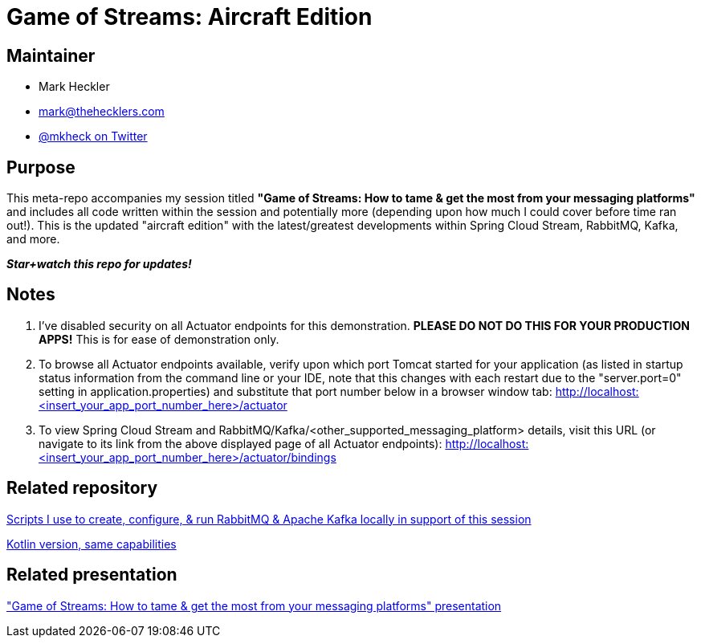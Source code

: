 = Game of Streams: Aircraft Edition

== Maintainer

* Mark Heckler
* mailto:mark@thehecklers.com[mark@thehecklers.com]
* https://twitter.com/mkheck[@mkheck on Twitter]

== Purpose

This meta-repo accompanies my session titled *"Game of Streams: How to tame & get the most from your messaging platforms"* and includes all code written within the session and potentially more (depending upon how much I could cover before time ran out!). This is the updated "aircraft edition" with the latest/greatest developments within Spring Cloud Stream, RabbitMQ, Kafka, and more.

*_Star+watch this repo for updates!_*

== Notes

. I've disabled security on all Actuator endpoints for this demonstration. **PLEASE DO NOT DO THIS FOR YOUR PRODUCTION APPS!** This is for ease of demonstration only.
. To browse all Actuator endpoints available, verify upon which port Tomcat started for your application (as listed in startup status information from the command line or your IDE, note that this changes with each restart due to the "server.port=0" setting in application.properties) and substitute that port number below in a browser window tab: http://localhost:<insert_your_app_port_number_here>/actuator
. To view Spring Cloud Stream and RabbitMQ/Kafka/<other_supported_messaging_platform> details, visit this URL (or navigate to its link from the above displayed page of all Actuator endpoints): http://localhost:<insert_your_app_port_number_here>/actuator/bindings

== Related repository

https://github.com/mkheck/LocalMessaging[Scripts I use to create, configure, & run RabbitMQ & Apache Kafka locally in support of this session]

https://github.com/mkheck/game-of-streams-aircraft-edition-kotlin[Kotlin version, same capabilities]

== Related presentation

https://speakerdeck.com/mkheck/game-of-streams["Game of Streams: How to tame & get the most from your messaging platforms" presentation]
